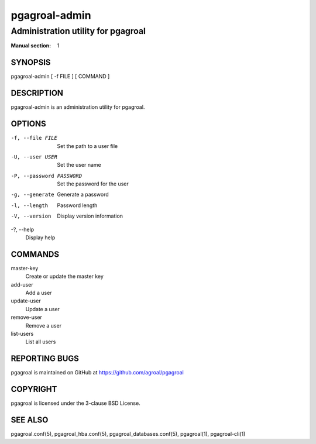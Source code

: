 ==============
pgagroal-admin
==============

-----------------------------------
Administration utility for pgagroal
-----------------------------------

:Manual section: 1

SYNOPSIS
========

pgagroal-admin [ -f FILE ] [ COMMAND ]

DESCRIPTION
===========

pgagroal-admin is an administration utility for pgagroal.

OPTIONS
=======

-f, --file FILE
  Set the path to a user file

-U, --user USER
  Set the user name

-P, --password PASSWORD
  Set the password for the user

-g, --generate
  Generate a password

-l, --length
  Password length

-V, --version
  Display version information

-?, --help
  Display help

COMMANDS
========

master-key
  Create or update the master key

add-user
  Add a user

update-user
  Update a user

remove-user
  Remove a user

list-users
  List all users

REPORTING BUGS
==============

pgagroal is maintained on GitHub at https://github.com/agroal/pgagroal

COPYRIGHT
=========

pgagroal is licensed under the 3-clause BSD License.

SEE ALSO
========

pgagroal.conf(5), pgagroal_hba.conf(5), pgagroal_databases.conf(5), pgagroal(1), pgagroal-cli(1)
